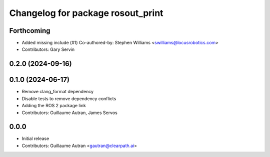^^^^^^^^^^^^^^^^^^^^^^^^^^^^^^^^^^
Changelog for package rosout_print
^^^^^^^^^^^^^^^^^^^^^^^^^^^^^^^^^^

Forthcoming
-----------
* Added missing include (#1)
  Co-authored-by: Stephen Williams <swilliams@locusrobotics.com>
* Contributors: Gary Servin

0.2.0 (2024-09-16)
------------------

0.1.0 (2024-06-17)
------------------
* Remove clang_format dependency
* Disable tests to remove dependency conflicts
* Adding the ROS 2 package link
* Contributors: Guillaume Autran, James Servos

0.0.0
-----
* Initial release
* Contributors: Guillaume Autran <gautran@clearpath.ai>

  
